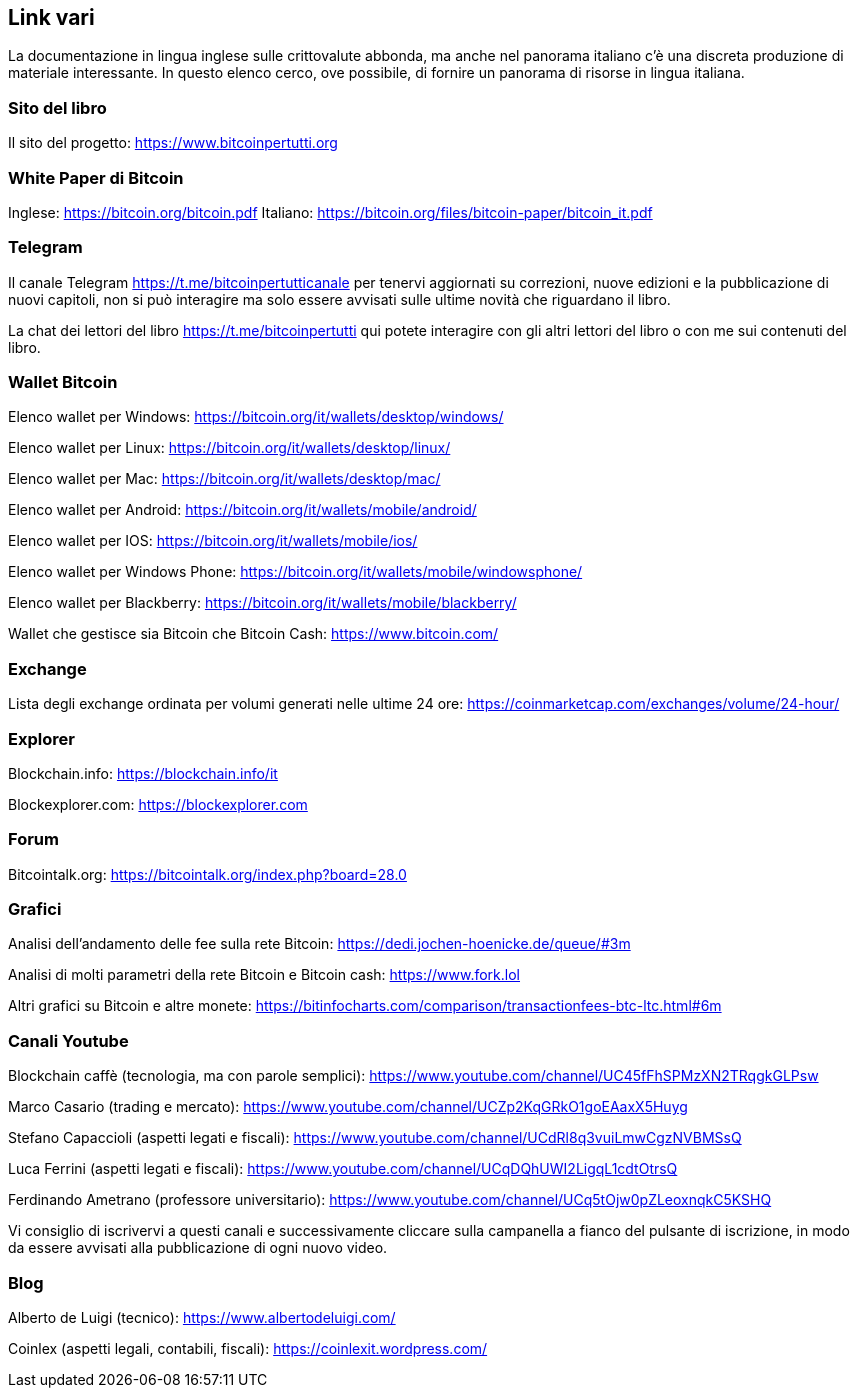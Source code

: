 ifdef::env-github[]
:tip-caption: :bulb:
:note-caption: :information_source:
:important-caption: :heavy_exclamation_mark:
:caution-caption: :fire:
:warning-caption: :warning:
endif::[]

ifdef::env-github[]
:imagesdir: /
endif::[]

== Link vari

La documentazione in lingua inglese sulle crittovalute abbonda, ma anche nel panorama italiano c’è una discreta produzione di materiale interessante. In questo elenco cerco, ove possibile, di fornire un panorama di risorse in lingua italiana.

=== Sito del libro
Il sito del progetto: https://www.bitcoinpertutti.org

=== White Paper di Bitcoin
Inglese: https://bitcoin.org/bitcoin.pdf
Italiano: https://bitcoin.org/files/bitcoin-paper/bitcoin_it.pdf

=== Telegram
Il canale Telegram https://t.me/bitcoinpertutticanale per tenervi aggiornati su correzioni, nuove edizioni e la pubblicazione di nuovi capitoli, non si può interagire ma solo essere avvisati sulle ultime novità che riguardano il libro.

La chat dei lettori del libro https://t.me/bitcoinpertutti qui potete interagire con gli altri lettori del libro o con me sui contenuti del libro.

=== Wallet Bitcoin
Elenco wallet per Windows: https://bitcoin.org/it/wallets/desktop/windows/

Elenco wallet per Linux: https://bitcoin.org/it/wallets/desktop/linux/

Elenco wallet per Mac: https://bitcoin.org/it/wallets/desktop/mac/

Elenco wallet per Android: https://bitcoin.org/it/wallets/mobile/android/

Elenco wallet per IOS: https://bitcoin.org/it/wallets/mobile/ios/

Elenco wallet per Windows Phone: https://bitcoin.org/it/wallets/mobile/windowsphone/

Elenco wallet per Blackberry: https://bitcoin.org/it/wallets/mobile/blackberry/

Wallet che gestisce sia Bitcoin che Bitcoin Cash: https://www.bitcoin.com/

=== Exchange
Lista degli exchange ordinata per volumi generati nelle ultime 24 ore: https://coinmarketcap.com/exchanges/volume/24-hour/

=== Explorer
Blockchain.info: https://blockchain.info/it

Blockexplorer.com: https://blockexplorer.com

=== Forum
Bitcointalk.org: https://bitcointalk.org/index.php?board=28.0

=== Grafici
Analisi dell’andamento delle fee sulla rete Bitcoin: https://dedi.jochen-hoenicke.de/queue/#3m

Analisi di molti parametri della rete Bitcoin e Bitcoin cash: https://www.fork.lol

Altri grafici su Bitcoin e altre monete: https://bitinfocharts.com/comparison/transactionfees-btc-ltc.html#6m

=== Canali Youtube
Blockchain caffè (tecnologia, ma con parole semplici): https://www.youtube.com/channel/UC45fFhSPMzXN2TRqgkGLPsw

Marco Casario (trading e mercato): https://www.youtube.com/channel/UCZp2KqGRkO1goEAaxX5Huyg 

Stefano Capaccioli (aspetti legati e fiscali): https://www.youtube.com/channel/UCdRl8q3vuiLmwCgzNVBMSsQ

Luca Ferrini (aspetti legati e fiscali): https://www.youtube.com/channel/UCqDQhUWI2LigqL1cdtOtrsQ

Ferdinando Ametrano (professore universitario): https://www.youtube.com/channel/UCq5tOjw0pZLeoxnqkC5KSHQ

Vi consiglio di iscrivervi a questi canali e successivamente cliccare sulla campanella a fianco del pulsante di iscrizione, in modo da essere avvisati alla pubblicazione di ogni nuovo video.

=== Blog
Alberto de Luigi (tecnico): https://www.albertodeluigi.com/

Coinlex (aspetti legali, contabili, fiscali): https://coinlexit.wordpress.com/
